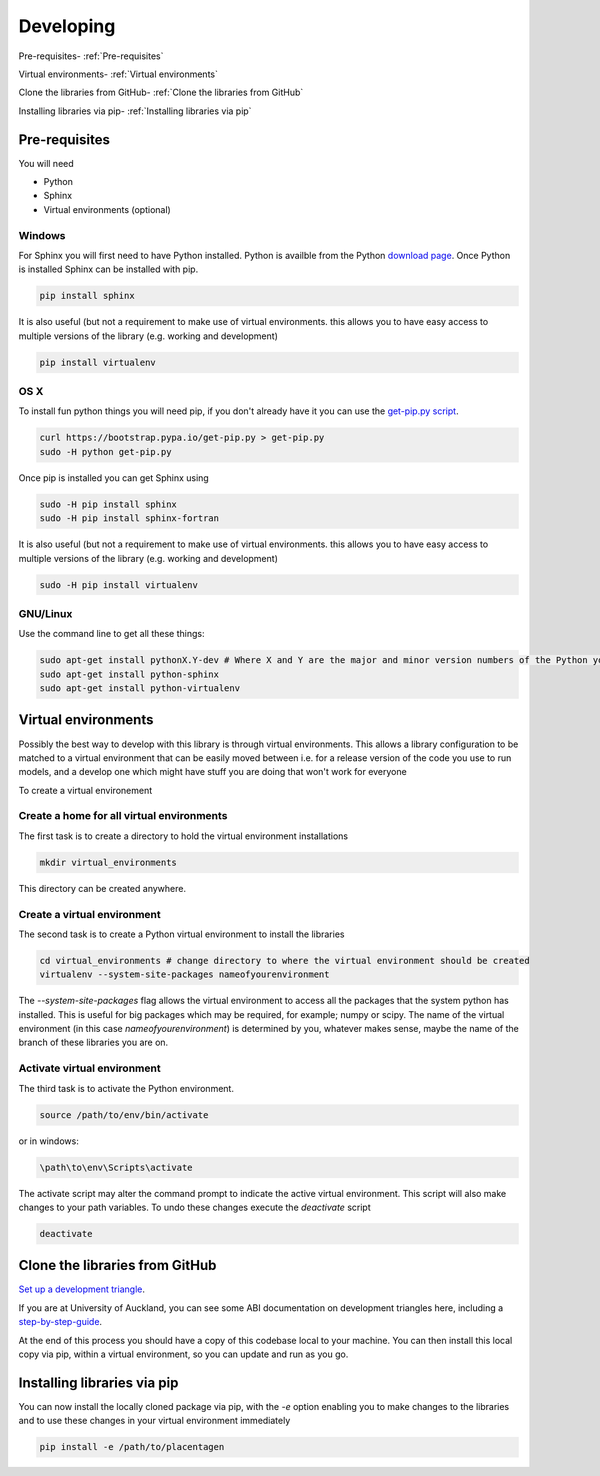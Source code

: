 ==========
Developing
==========

Pre-requisites-  :ref:`Pre-requisites`

Virtual environments-  :ref:`Virtual environments`

Clone the libraries from GitHub- :ref:`Clone the libraries from GitHub`

Installing libraries via pip- :ref:`Installing libraries via pip`

Pre-requisites
==============

You will need

- Python
- Sphinx
- Virtual environments (optional)


Windows
'''''''
For Sphinx you will first need to have Python installed.
Python is availble from the Python `download page <PythonDownload>`_.
Once Python is installed Sphinx can be installed with pip.

.. code-block:: console

  pip install sphinx

It is also useful (but not a requirement to make use of virtual environments.
this allows you to have easy access to multiple versions of the library (e.g. working and development)

.. code-block:: console

  pip install virtualenv

OS X
''''

To install fun python things  you will need pip, if you don't already have
it you can use the `get-pip.py script <https://bootstrap.pypa.io/get-pip.py>`_.

.. code-block:: console

  curl https://bootstrap.pypa.io/get-pip.py > get-pip.py
  sudo -H python get-pip.py

Once pip is installed you can get Sphinx using

.. code-block:: console

    sudo -H pip install sphinx
    sudo -H pip install sphinx-fortran

It is also useful (but not a requirement to make use of virtual environments.
this allows you to have easy access to multiple versions of the library (e.g. working and development)

.. code-block:: console

    sudo -H pip install virtualenv

GNU/Linux
'''''''''
Use the command line to get all these things:

.. code-block:: console

    sudo apt-get install pythonX.Y-dev # Where X and Y are the major and minor version numbers of the Python you want to install, any version above 2.6 will work
    sudo apt-get install python-sphinx
    sudo apt-get install python-virtualenv


Virtual environments
====================

Possibly the best way to develop with this library is  through virtual environments.
This allows a library configuration to be matched to a  virtual environment that can be
easily moved between i.e. for a release version of the code you use to run models,
and a develop one which might have stuff you are doing that won't work for everyone

To create a virtual environement

Create a home for all virtual environments
''''''''''''''''''''''''''''''''''''''''''

The first task is to create a directory to hold the virtual environment installations

.. code-block:: console

  mkdir virtual_environments

This directory can be created anywhere.

Create a virtual environment
''''''''''''''''''''''''''''

The second task is to create a Python virtual environment to install the libraries

.. code-block:: console

  cd virtual_environments # change directory to where the virtual environment should be created
  virtualenv --system-site-packages nameofyourenvironment

The *--system-site-packages* flag allows the virtual environment to access all the packages that the system python has installed.
This is useful for big packages which may be required, for example; numpy or scipy.
The name of the virtual environment (in this case *nameofyourenvironment*) is determined by you, whatever makes sense, maybe
the name of the branch of these libraries you are on.

Activate virtual environment
''''''''''''''''''''''''''''

The third task is to activate the Python environment.

.. code-block:: console

  source /path/to/env/bin/activate

or in windows:

.. code-block:: console

  \path\to\env\Scripts\activate


The activate script may alter the command prompt to indicate the active virtual environment.
This script will also make changes to your path variables.
To undo these changes execute the *deactivate* script


.. code-block:: console

  deactivate


Clone the libraries from GitHub
===============================

`Set up a development triangle <https://gist.github.com/anjohnson/8994c95ab2a06f7d2339>`_.

If you are at University of Auckland, you can see some ABI documentation on development triangles here, including
a `step-by-step-guide <https://drive.google.com/open?id=1520jNTRMWXjvd47kS8UWOn02tsLZnppY>`_.

At the end of this process you should have a copy of this codebase local to your machine.
You can then install this local copy via pip, within a virtual environment, so you can update and run
as you go.


Installing libraries via pip
============================
You can now install the locally cloned package via pip, with the *-e* option enabling you to make changes
to the libraries and to use these changes in your virtual environment immediately

.. code-block:: console

    pip install -e /path/to/placentagen


